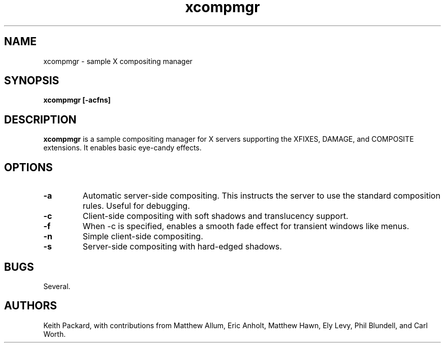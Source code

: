 .ds q \N'34'
.TH xcompmgr 1
.SH NAME
xcompmgr \- sample X compositing manager
.SH SYNOPSIS
.nf
.B xcompmgr [\-acfns]
.fi
.SH DESCRIPTION
.B xcompmgr
is a sample compositing manager for X servers supporting the XFIXES, DAMAGE,
and COMPOSITE extensions.  It enables basic eye-candy effects.
.SH OPTIONS
.TP
.BI \-a
Automatic server-side compositing.  This instructs the server to use the
standard composition rules.  Useful for debugging.
.TP
.BI \-c
Client-side compositing with soft shadows and translucency support.
.TP
.BI \-f
When \-c is specified, enables a smooth fade effect for transient windows like
menus.
.TP
.BI \-n
Simple client-side compositing.
.TP
.BI \-s
Server-side compositing with hard-edged shadows.
.SH BUGS
Several.
.SH AUTHORS
Keith Packard, with contributions from Matthew Allum, Eric Anholt,
Matthew Hawn, Ely Levy, Phil Blundell, and Carl Worth.

